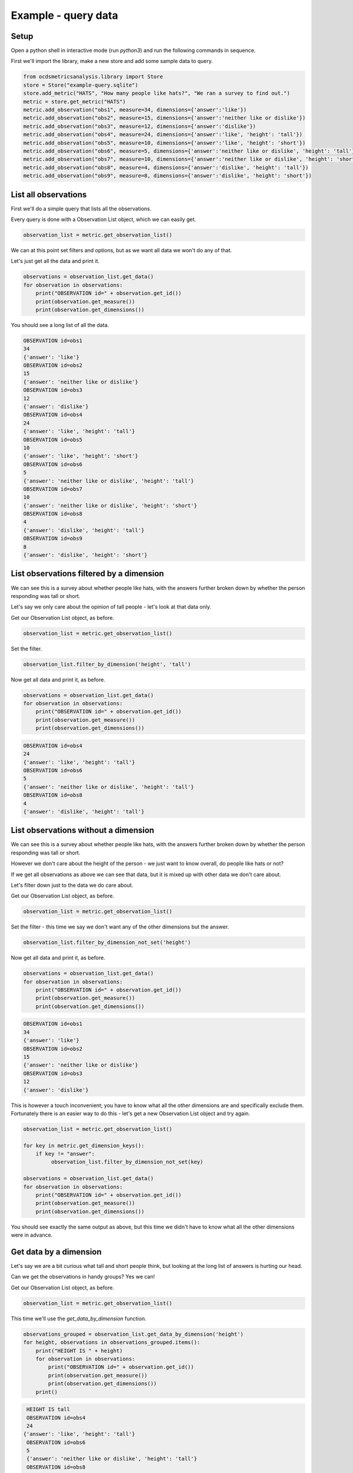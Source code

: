 Example - query data
====================

Setup
-----

Open a python shell in interactive mode (run `python3`) and run the following commands in sequence.

First we'll import the library, make a new store and add some sample data to query.

.. code-block:: python

    from ocdsmetricsanalysis.library import Store
    store = Store("example-query.sqlite")
    store.add_metric("HATS", "How many people like hats?", "We ran a survey to find out.")
    metric = store.get_metric("HATS")
    metric.add_observation("obs1", measure=34, dimensions={'answer':'like'})
    metric.add_observation("obs2", measure=15, dimensions={'answer':'neither like or dislike'})
    metric.add_observation("obs3", measure=12, dimensions={'answer':'dislike'})
    metric.add_observation("obs4", measure=24, dimensions={'answer':'like', 'height': 'tall'})
    metric.add_observation("obs5", measure=10, dimensions={'answer':'like', 'height': 'short'})
    metric.add_observation("obs6", measure=5, dimensions={'answer':'neither like or dislike', 'height': 'tall'})
    metric.add_observation("obs7", measure=10, dimensions={'answer':'neither like or dislike', 'height': 'short'})
    metric.add_observation("obs8", measure=4, dimensions={'answer':'dislike', 'height': 'tall'})
    metric.add_observation("obs9", measure=8, dimensions={'answer':'dislike', 'height': 'short'})

List all observations
---------------------

First we'll do a simple query that lists all the observations.

Every query is done with a Observation List object, which we can easily get.

.. code-block:: python

   observation_list = metric.get_observation_list()

We can at this point set filters and options, but as we want all data we won't do any of that.

Let's just get all the data and print it.


.. code-block:: python

   observations = observation_list.get_data()
   for observation in observations:
       print("OBSERVATION id=" + observation.get_id())
       print(observation.get_measure())
       print(observation.get_dimensions())

You should see a long list of all the data.


.. code-block::

   OBSERVATION id=obs1
   34
   {'answer': 'like'}
   OBSERVATION id=obs2
   15
   {'answer': 'neither like or dislike'}
   OBSERVATION id=obs3
   12
   {'answer': 'dislike'}
   OBSERVATION id=obs4
   24
   {'answer': 'like', 'height': 'tall'}
   OBSERVATION id=obs5
   10
   {'answer': 'like', 'height': 'short'}
   OBSERVATION id=obs6
   5
   {'answer': 'neither like or dislike', 'height': 'tall'}
   OBSERVATION id=obs7
   10
   {'answer': 'neither like or dislike', 'height': 'short'}
   OBSERVATION id=obs8
   4
   {'answer': 'dislike', 'height': 'tall'}
   OBSERVATION id=obs9
   8
   {'answer': 'dislike', 'height': 'short'}



List observations filtered by a dimension
-----------------------------------------

We can see this is a survey about whether people like hats, with the answers further broken down by whether the person responding was tall or short.

Let's say we only care about the opinion of tall people - let's look at that data only.

Get our Observation List object, as before.

.. code-block:: python

   observation_list = metric.get_observation_list()

Set the filter.

.. code-block:: python

   observation_list.filter_by_dimension('height', 'tall')

Now get all data and print it, as before.

.. code-block:: python

   observations = observation_list.get_data()
   for observation in observations:
       print("OBSERVATION id=" + observation.get_id())
       print(observation.get_measure())
       print(observation.get_dimensions())


.. code-block::

   OBSERVATION id=obs4
   24
   {'answer': 'like', 'height': 'tall'}
   OBSERVATION id=obs6
   5
   {'answer': 'neither like or dislike', 'height': 'tall'}
   OBSERVATION id=obs8
   4
   {'answer': 'dislike', 'height': 'tall'}

List observations without a dimension
-------------------------------------

We can see this is a survey about whether people like hats, with the answers further broken down by whether the person responding was tall or short.

However we don't care about the height of the person - we just want to know overall, do people like hats or not?

If we get all observations as above we can see that data, but it is mixed up with other data we don't care about.

Let's filter down just to the data we do care about.

Get our Observation List object, as before.

.. code-block:: python

   observation_list = metric.get_observation_list()

Set the filter - this time we say we don't want any of the other dimensions but the answer.

.. code-block:: python

   observation_list.filter_by_dimension_not_set('height')

Now get all data and print it, as before.

.. code-block:: python

   observations = observation_list.get_data()
   for observation in observations:
       print("OBSERVATION id=" + observation.get_id())
       print(observation.get_measure())
       print(observation.get_dimensions())


.. code-block::

   OBSERVATION id=obs1
   34
   {'answer': 'like'}
   OBSERVATION id=obs2
   15
   {'answer': 'neither like or dislike'}
   OBSERVATION id=obs3
   12
   {'answer': 'dislike'}

This is however a touch inconvenient; you have to know what all the other dimensions are and specifically exclude them. Fortunately there is an easier way to  do this - let's get a new Observation List object and try again.


.. code-block:: python

   observation_list = metric.get_observation_list()

   for key in metric.get_dimension_keys():
       if key != "answer":
            observation_list.filter_by_dimension_not_set(key)

   observations = observation_list.get_data()
   for observation in observations:
       print("OBSERVATION id=" + observation.get_id())
       print(observation.get_measure())
       print(observation.get_dimensions())

You should see exactly the same output as above, but this time we didn't have to know what all the other dimensions were in advance.

Get data by a dimension
-----------------------

Let's say we are a bit curious what tall and short people think, but looking at the long list of answers is hurting our head.

Can we get the observations in handy groups? Yes we can!


Get our Observation List object, as before.

.. code-block:: python

   observation_list = metric.get_observation_list()


This time we'll use the `get_data_by_dimension` function.

.. code-block:: python

   observations_grouped = observation_list.get_data_by_dimension('height')
   for height, observations in observations_grouped.items():
       print("HEIGHT IS " + height)
       for observation in observations:
           print("OBSERVATION id=" + observation.get_id())
           print(observation.get_measure())
           print(observation.get_dimensions())
       print()


.. code-block::

   HEIGHT IS tall
   OBSERVATION id=obs4
   24
  {'answer': 'like', 'height': 'tall'}
   OBSERVATION id=obs6
   5
   {'answer': 'neither like or dislike', 'height': 'tall'}
   OBSERVATION id=obs8
   4
   {'answer': 'dislike', 'height': 'tall'}

   HEIGHT IS short
   OBSERVATION id=obs5
   10
   {'answer': 'like', 'height': 'short'}
   OBSERVATION id=obs7
   10
   {'answer': 'neither like or dislike', 'height': 'short'}
   OBSERVATION id=obs9
   8
   {'answer': 'dislike', 'height': 'short'}
